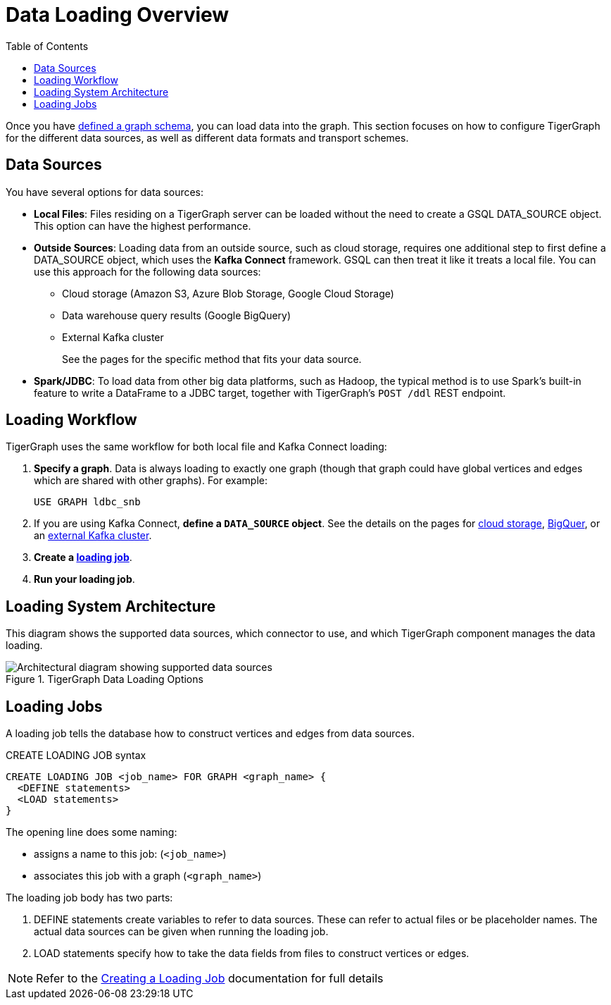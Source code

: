 :toc:
= Data Loading Overview
:description: Overview of available loading methods and supported features.

Once you have xref:gsql-ref:ddl-and-loading:defining-a-graph-schema.adoc[defined a graph schema], you can load data into the graph. This section focuses on how to configure TigerGraph for the different data sources, as well as different data formats and transport schemes.

== Data Sources

You have several options for data sources:

* *Local Files*: Files residing on a TigerGraph server can be loaded without the need to create a GSQL DATA_SOURCE object. This option can have the highest performance.

* *Outside Sources*: Loading data from an outside source, such as cloud storage, requires one additional step to first define a DATA_SOURCE object, which uses the *Kafka Connect* framework. GSQL can then treat it like it treats a local file. You can use this approach for the following data sources:
+
** Cloud storage (Amazon S3, Azure Blob Storage, Google Cloud Storage)
** Data warehouse query results (Google BigQuery)
** External Kafka cluster
+
See the pages for the specific method that fits your data source.

* *Spark/JDBC*: To load data from other big data platforms, such as Hadoop, the typical method is to use Spark's built-in feature to write a DataFrame to a JDBC target, together with TigerGraph's `POST /ddl` REST endpoint.

== Loading Workflow

TigerGraph uses the same workflow for both local file and Kafka Connect loading:

. *Specify a graph*.
Data is always loading to exactly one graph (though that graph could have global vertices and edges which are shared with other graphs). For example:
+
[source,php]
USE GRAPH ldbc_snb

. If you are using Kafka Connect, *define a `DATA_SOURCE` object*.
See the details on the pages for
xref:data-streaming-connector/index.adoc[cloud storage],
xref:data-streaming-connector/big-query.adoc[BigQuer],
or an xref:data-streaming-connector/kafka.adoc[external Kafka cluster].

. *Create a xref:#_loading_jobs[loading job]*.

. *Run your loading job*.

== Loading System Architecture

This diagram shows the supported data sources, which connector to use, and which TigerGraph component manages the data loading.

.TigerGraph Data Loading Options
image::data-loading:loading_arch_3.9.3.png[Architectural diagram showing supported data sources, which connector to use, and which TigerGraph component manages the data loading]

== Loading Jobs
A loading job tells the database how to construct vertices and edges from data sources.

[source,php]
.CREATE LOADING JOB syntax
----
CREATE LOADING JOB <job_name> FOR GRAPH <graph_name> {
  <DEFINE statements>
  <LOAD statements>
}
----
The opening line does some naming:

* assigns a name to this job: (`<job_name>`)
* associates this job with a graph (`<graph_name>`)

The loading job body has two parts:

. DEFINE statements create variables to refer to data sources.
These can refer to actual files or be placeholder names. The actual data sources can be given when running the loading job.

. LOAD statements specify how to take the data fields from files to construct vertices or edges.

NOTE: Refer to the xref:gsql-ref:ddl-and-loading:creating-a-loading-job.adoc[Creating a Loading Job] documentation for full details

////
OLD CONTENT
== Set up a data source for a data streaming loading job

GSQL uses a user-provided configuration file to automatically set up a streaming data connection and a loading job for data in these external cloud data hosts:

* Google Cloud Storage (GCS)
* AWS S3
* Azure Blob Storage (ABS)
* Google BigQuery

Go to the xref:data-streaming-connector/index.adoc[] main page for instructions on setting up the loading job.

NOTE: The data streaming will stage temporary data files on the database server's disk.
You should have free disk space of at least 2 times the size of your total (uncompressed) input data.

== Manual connector setup
For data stored in an external Kafka cluster, you need to perform a few more steps to set up data streaming.
Using `gadmin` server commands, you first create a connector to interpret the data source, then define the data source, create the loading job, and run it.

See the xref:data-streaming-connector/kafka.adoc[Kafka cluster streaming] page for more information.

This method relies on the xref:kafka-loader/index.adoc[TigerGraph Kafka Loader].
////